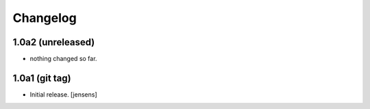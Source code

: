 Changelog
=========

1.0a2 (unreleased)
------------------

- nothing changed so far.


1.0a1 (git tag)
---------------

- Initial release.
  [jensens]
